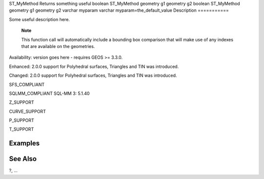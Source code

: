 ST\_MyMethod
Returns something useful
boolean
ST\_MyMethod
geometry
g1
geometry
g2
boolean
ST\_MyMethod
geometry
g1
geometry
g2
varchar
myparam
varchar
myparam=the\_default\_value
Description
===========

Some useful description here.

    **Note**

    This function call will automatically include a bounding box
    comparison that will make use of any indexes that are available on
    the geometries.

Availability: version goes here - requires GEOS >= 3.3.0.

Enhanced: 2.0.0 support for Polyhedral surfaces, Triangles and TIN was
introduced.

Changed: 2.0.0 support for Polyhedral surfaces, Triangles and TIN was
introduced.

SFS\_COMPLIANT

SQLMM\_COMPLIANT SQL-MM 3: 5.1.40

Z\_SUPPORT

CURVE\_SUPPORT

P\_SUPPORT

T\_SUPPORT

Examples
========

::

See Also
========

?, ...

